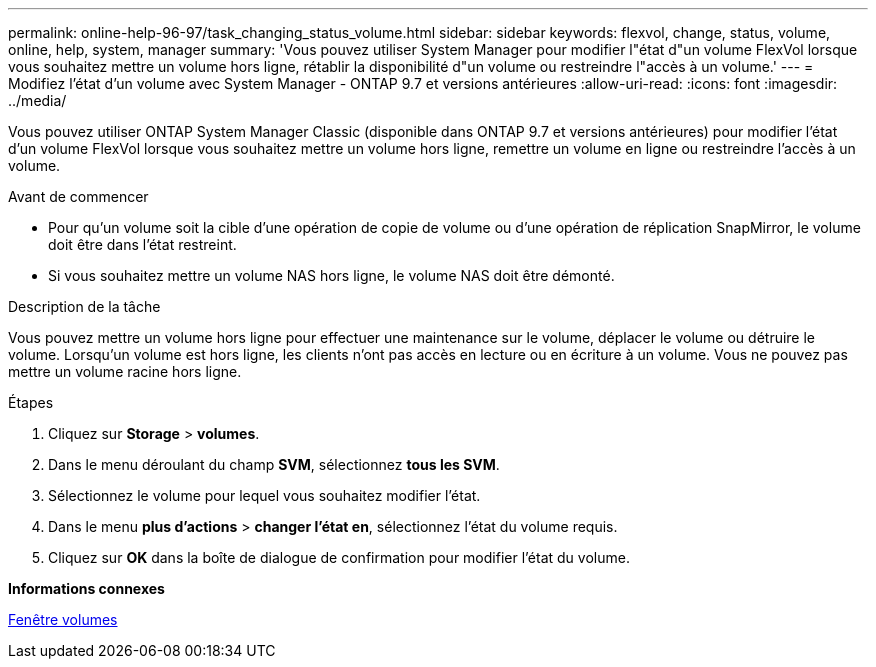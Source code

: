 ---
permalink: online-help-96-97/task_changing_status_volume.html 
sidebar: sidebar 
keywords: flexvol, change, status, volume, online, help, system, manager 
summary: 'Vous pouvez utiliser System Manager pour modifier l"état d"un volume FlexVol lorsque vous souhaitez mettre un volume hors ligne, rétablir la disponibilité d"un volume ou restreindre l"accès à un volume.' 
---
= Modifiez l'état d'un volume avec System Manager - ONTAP 9.7 et versions antérieures
:allow-uri-read: 
:icons: font
:imagesdir: ../media/


[role="lead"]
Vous pouvez utiliser ONTAP System Manager Classic (disponible dans ONTAP 9.7 et versions antérieures) pour modifier l'état d'un volume FlexVol lorsque vous souhaitez mettre un volume hors ligne, remettre un volume en ligne ou restreindre l'accès à un volume.

.Avant de commencer
* Pour qu'un volume soit la cible d'une opération de copie de volume ou d'une opération de réplication SnapMirror, le volume doit être dans l'état restreint.
* Si vous souhaitez mettre un volume NAS hors ligne, le volume NAS doit être démonté.


.Description de la tâche
Vous pouvez mettre un volume hors ligne pour effectuer une maintenance sur le volume, déplacer le volume ou détruire le volume. Lorsqu'un volume est hors ligne, les clients n'ont pas accès en lecture ou en écriture à un volume. Vous ne pouvez pas mettre un volume racine hors ligne.

.Étapes
. Cliquez sur *Storage* > *volumes*.
. Dans le menu déroulant du champ *SVM*, sélectionnez *tous les SVM*.
. Sélectionnez le volume pour lequel vous souhaitez modifier l'état.
. Dans le menu *plus d'actions* > *changer l'état en*, sélectionnez l'état du volume requis.
. Cliquez sur *OK* dans la boîte de dialogue de confirmation pour modifier l'état du volume.


*Informations connexes*

xref:reference_volumes_window.adoc[Fenêtre volumes]
